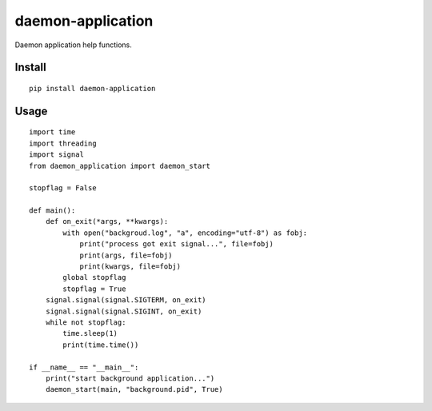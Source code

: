 daemon-application
==================

.. image:: https://travis-ci.org/appstore-zencore/daemon-application.svg?branch=master
    :target: https://travis-ci.org/appstore-zencore/daemon-application

Daemon application help functions.

Install
-------

::

    pip install daemon-application


Usage
-----

::

    import time
    import threading
    import signal
    from daemon_application import daemon_start

    stopflag = False

    def main():
        def on_exit(*args, **kwargs):
            with open("backgroud.log", "a", encoding="utf-8") as fobj:
                print("process got exit signal...", file=fobj)
                print(args, file=fobj)
                print(kwargs, file=fobj)
            global stopflag
            stopflag = True
        signal.signal(signal.SIGTERM, on_exit)
        signal.signal(signal.SIGINT, on_exit)
        while not stopflag:
            time.sleep(1)
            print(time.time())

    if __name__ == "__main__":
        print("start background application...")
        daemon_start(main, "background.pid", True)
